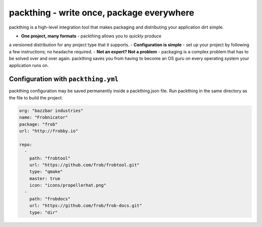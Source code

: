 packthing - write once, package everywhere
============================================

packthing is a high-level integration tool that makes packaging and
distributing your application dirt simple.

- **One project, many formats** - packthing allows you to quickly produce
a versioned distribution for any project type that it supports.
- **Configuration is simple** -  set up your project by following a few
instructions; no headache required.
- **Not an expert? Not a problem** - packaging is a complex problem that
has to be solved over and over again. packthing saves you from having to
become an OS guru on every operating system your application runs on.

Configuration with ``packthing.yml``
~~~~~~~~~~~~~~~~~~~~~~~~~~~~~

packthing configuration may be saved permanently inside a packthing.json
file. Run packthing in the same directory as the file to build the project.

.. code:: json

    org: "bazzbar industries"
    name: "Frobnicator"
    package: "frob"
    url: "http://frobby.io"
    
    repo: 
      - 
        path: "frobtool"
        url: "https://github.com/frob/frobtool.git"
        type: "qmake"
        master: true
        icon: "icons/propellerhat.png"
      - 
        path: "frobdocs"
        url: "https://github.com/frob/frob-docs.git"
        type: "dir"

